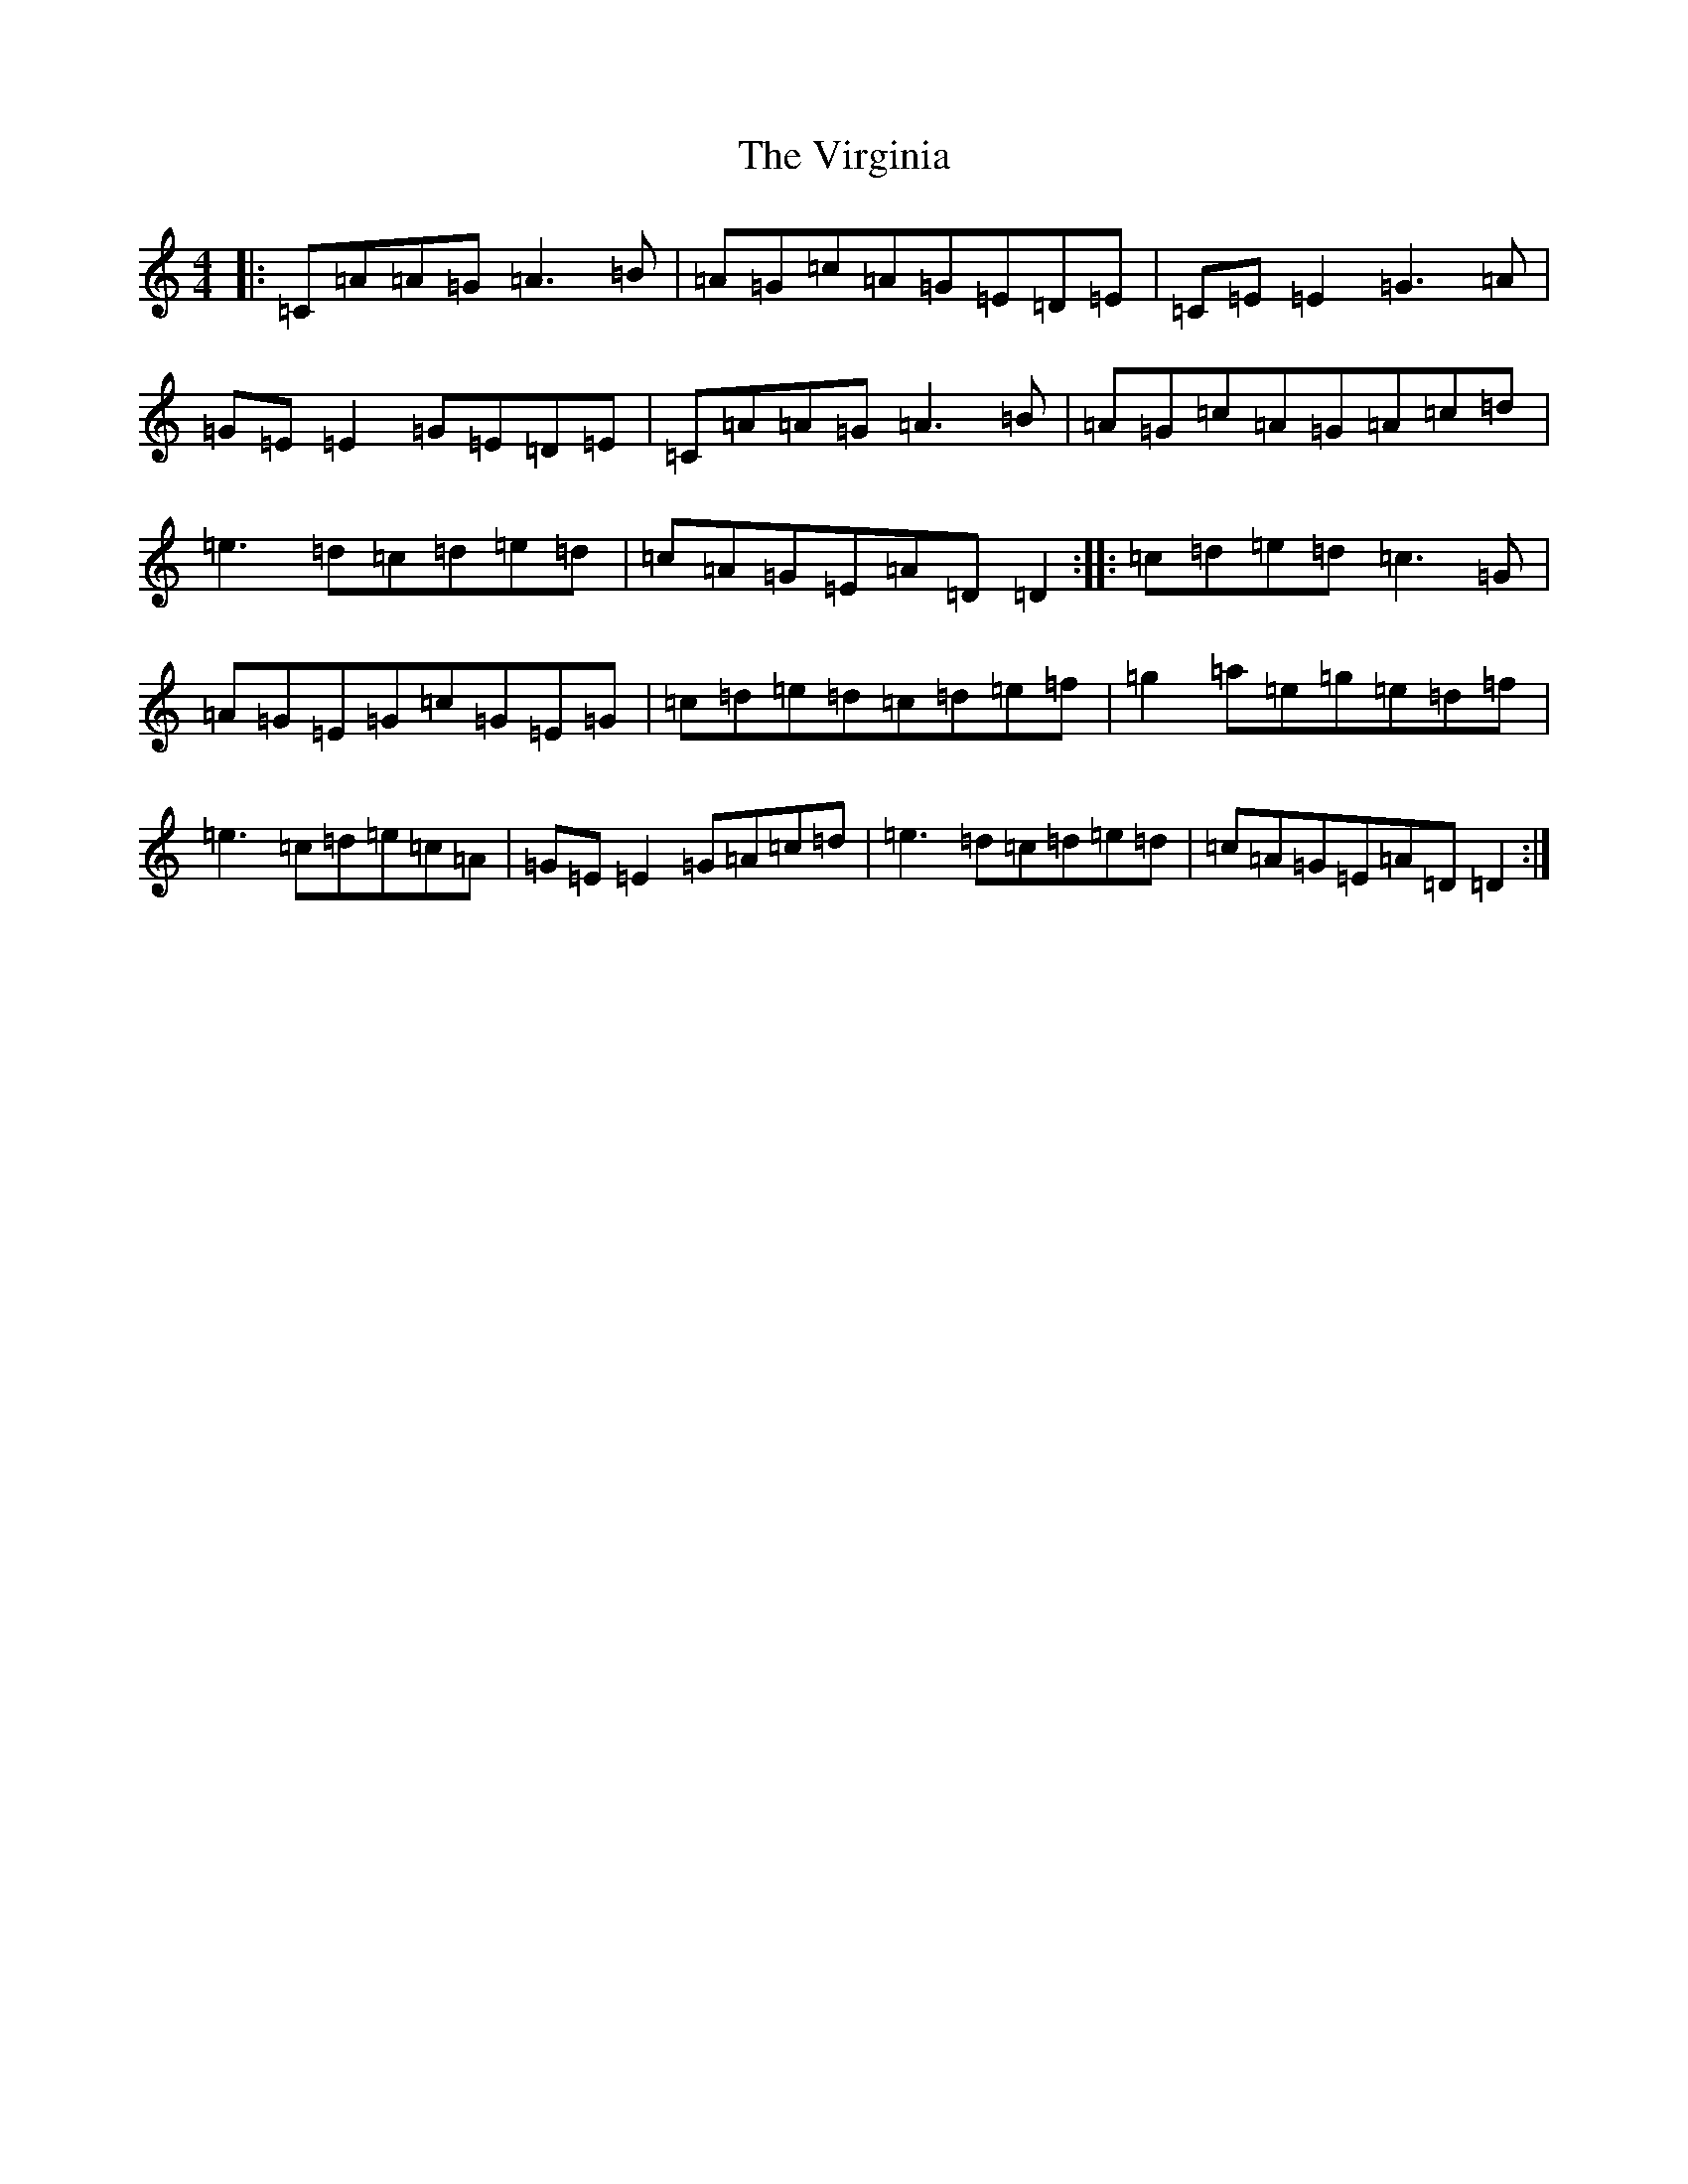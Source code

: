 X: 21981
T: Virginia, The
S: https://thesession.org/tunes/812#setting25212
Z: D Major
R: reel
M:4/4
L:1/8
K: C Major
|:=C=A=A=G=A3=B|=A=G=c=A=G=E=D=E|=C=E=E2=G3=A|=G=E=E2=G=E=D=E|=C=A=A=G=A3=B|=A=G=c=A=G=A=c=d|=e3=d=c=d=e=d|=c=A=G=E=A=D=D2:||:=c=d=e=d=c3=G|=A=G=E=G=c=G=E=G|=c=d=e=d=c=d=e=f|=g2=a=e=g=e=d=f|=e3=c=d=e=c=A|=G=E=E2=G=A=c=d|=e3=d=c=d=e=d|=c=A=G=E=A=D=D2:|